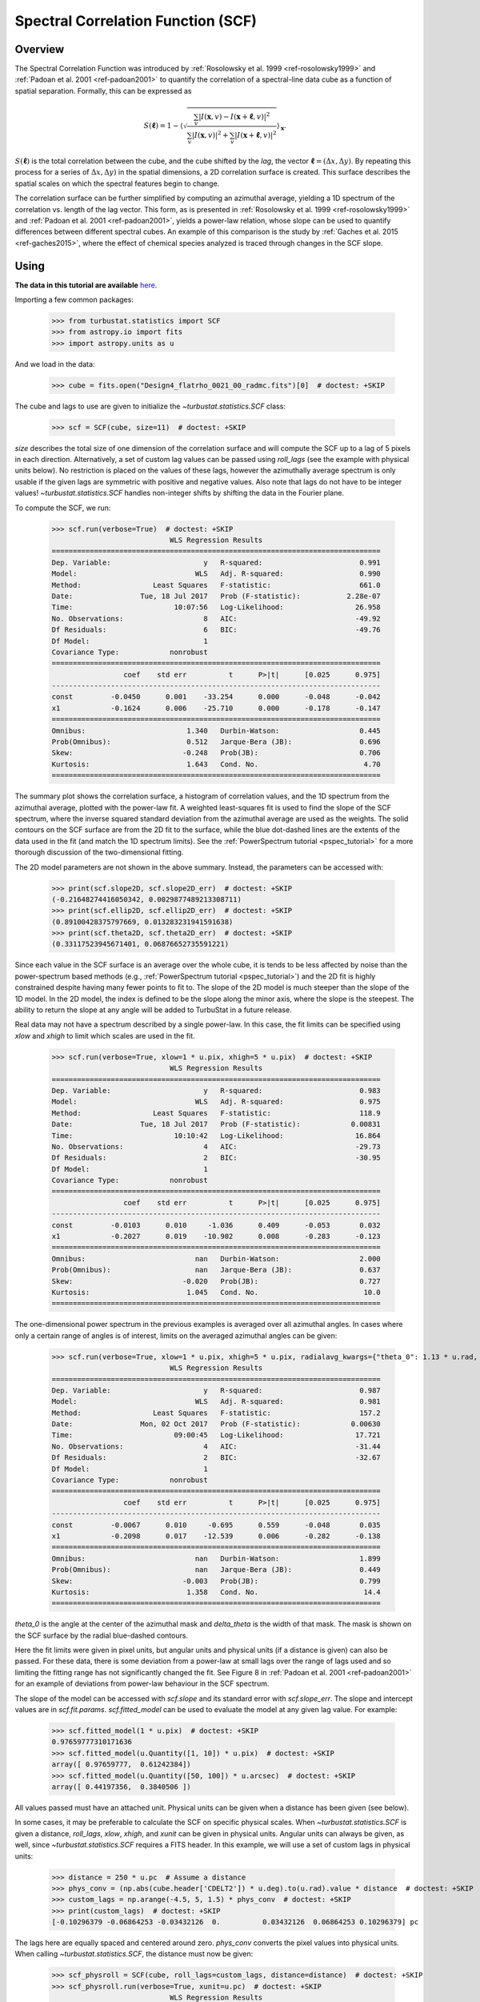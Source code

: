
.. _scf_tutorial:

***********************************
Spectral Correlation Function (SCF)
***********************************

Overview
--------

The Spectral Correlation Function was introduced by :ref:`Rosolowsky et al. 1999 <ref-rosolowsky1999>` and :ref:`Padoan et al. 2001 <ref-padoan2001>` to quantify the correlation of a spectral-line data cube as a function of spatial separation. Formally, this can be expressed as

.. math::

    S(\boldsymbol{\ell}) = 1 - \left\langle \sqrt{\frac{\sum_v
    |I(\mathbf{x},v)-I(\mathbf{x}+\boldsymbol{\ell},v)|^2}{\sum_v
    |I(\mathbf{x},v)|^2+\sum_v |I(\mathbf{x}+\boldsymbol{\ell},v)|^2}}\right\rangle_{\mathbf{x}}.

:math:`S(\boldsymbol{\ell})` is the total correlation between the cube, and the cube shifted by the *lag*, the vector :math:`\boldsymbol{\ell}=(\Delta x, \Delta y)`. By repeating this process for a series of :math:`\Delta x, \Delta y)` in the spatial dimensions, a 2D correlation surface is created. This surface describes the spatial scales on which the spectral features begin to change.

The correlation surface can be further simplified by computing an azimuthal average, yielding a 1D spectrum of the correlation vs. length of the lag vector. This form, as is presented in :ref:`Rosolowsky et al. 1999 <ref-rosolowsky1999>` and :ref:`Padoan et al. 2001 <ref-padoan2001>`, yields a power-law relation, whose slope can be used to quantify differences between different spectral cubes. An example of this comparison is the study by :ref:`Gaches et al. 2015 <ref-gaches2015>`, where the effect of chemical species analyzed is traced through changes in the SCF slope.

Using
-----

**The data in this tutorial are available** `here <https://girder.hub.yt/#user/57b31aee7b6f080001528c6d/folder/59721a30cc387500017dbe37>`_.

Importing a few common packages:

    >>> from turbustat.statistics import SCF
    >>> from astropy.io import fits
    >>> import astropy.units as u

And we load in the data:

    >>> cube = fits.open("Design4_flatrho_0021_00_radmc.fits")[0]  # doctest: +SKIP

The cube and lags to use are given to initialize the `~turbustat.statistics.SCF`  class:

    >>> scf = SCF(cube, size=11)  # doctest: +SKIP

`size` describes the total size of one dimension of the correlation surface and will compute the SCF up to a lag of 5 pixels in each direction. Alternatively, a set of custom lag values can be passed using `roll_lags` (see the example with physical units below). No restriction is placed on the values of these lags, however the azimuthally average spectrum is only usable if the given lags are symmetric with positive and negative values. Also note that lags do not have to be integer values! `~turbustat.statistics.SCF` handles non-integer shifts by shifting the data in the Fourier plane.

To compute the SCF, we run:

    >>> scf.run(verbose=True)  # doctest: +SKIP
                                WLS Regression Results
    ==============================================================================
    Dep. Variable:                      y   R-squared:                       0.991
    Model:                            WLS   Adj. R-squared:                  0.990
    Method:                 Least Squares   F-statistic:                     661.0
    Date:                Tue, 18 Jul 2017   Prob (F-statistic):           2.28e-07
    Time:                        10:07:56   Log-Likelihood:                 26.958
    No. Observations:                   8   AIC:                            -49.92
    Df Residuals:                       6   BIC:                            -49.76
    Df Model:                           1
    Covariance Type:            nonrobust
    ==============================================================================
                     coef    std err          t      P>|t|      [0.025      0.975]
    ------------------------------------------------------------------------------
    const         -0.0450      0.001    -33.254      0.000      -0.048      -0.042
    x1            -0.1624      0.006    -25.710      0.000      -0.178      -0.147
    ==============================================================================
    Omnibus:                        1.340   Durbin-Watson:                   0.445
    Prob(Omnibus):                  0.512   Jarque-Bera (JB):                0.696
    Skew:                          -0.248   Prob(JB):                        0.706
    Kurtosis:                       1.643   Cond. No.                         4.70
    ==============================================================================

.. image:: images/design4_scf.png

The summary plot shows the correlation surface, a histogram of correlation values, and the 1D spectrum from the azimuthal average, plotted with the power-law fit. A weighted least-squares fit is used to find the slope of the SCF spectrum, where the inverse squared standard deviation from the azimuthal average are used as the weights. The solid contours on the SCF surface are from the 2D fit to the surface, while the blue dot-dashed lines are the extents of the data used in the fit (and match the 1D spectrum limits). See the :ref:`PowerSpectrum tutorial <pspec_tutorial>` for a more thorough discussion of the two-dimensional fitting.

The 2D model parameters are not shown in the above summary. Instead, the parameters can be accessed with:

    >>> print(scf.slope2D, scf.slope2D_err)  # doctest: +SKIP
    (-0.21648274416050342, 0.0029877489213308711)
    >>> print(scf.ellip2D, scf.ellip2D_err)  # doctest: +SKIP
    (0.89100428375797669, 0.013283231941591638)
    >>> print(scf.theta2D, scf.theta2D_err)  # doctest: +SKIP
    (0.33117523945671401, 0.06876652735591221)

Since each value in the SCF surface is an average over the whole cube, it is tends to be less affected by noise than the power-spectrum based methods (e.g., :ref:`PowerSpectrum tutorial <pspec_tutorial>`) and the 2D fit is highly constrained despite having many fewer points to fit to. The slope of the 2D model is much steeper than the slope of the 1D model. In the 2D model, the index is defined to be the slope along the minor axis, where the slope is the steepest. The ability to return the slope at any angle will be added to TurbuStat in a future release.


Real data may not have a spectrum described by a single power-law. In this case, the fit limits can be specified using `xlow` and `xhigh` to limit which scales are used in the fit.

    >>> scf.run(verbose=True, xlow=1 * u.pix, xhigh=5 * u.pix)  # doctest: +SKIP
                                WLS Regression Results
    ==============================================================================
    Dep. Variable:                      y   R-squared:                       0.983
    Model:                            WLS   Adj. R-squared:                  0.975
    Method:                 Least Squares   F-statistic:                     118.9
    Date:                Tue, 18 Jul 2017   Prob (F-statistic):            0.00831
    Time:                        10:10:42   Log-Likelihood:                 16.864
    No. Observations:                   4   AIC:                            -29.73
    Df Residuals:                       2   BIC:                            -30.95
    Df Model:                           1
    Covariance Type:            nonrobust
    ==============================================================================
                     coef    std err          t      P>|t|      [0.025      0.975]
    ------------------------------------------------------------------------------
    const         -0.0103      0.010     -1.036      0.409      -0.053       0.032
    x1            -0.2027      0.019    -10.902      0.008      -0.283      -0.123
    ==============================================================================
    Omnibus:                          nan   Durbin-Watson:                   2.000
    Prob(Omnibus):                    nan   Jarque-Bera (JB):                0.637
    Skew:                          -0.020   Prob(JB):                        0.727
    Kurtosis:                       1.045   Cond. No.                         10.0
    ==============================================================================

.. image:: images/design4_scf_fitlimits.png

The one-dimensional power spectrum in the previous examples is averaged over all azimuthal angles. In cases where only a certain range of angles is of interest, limits on the averaged azimuthal angles can be given:

    >>> scf.run(verbose=True, xlow=1 * u.pix, xhigh=5 * u.pix, radialavg_kwargs={"theta_0": 1.13 * u.rad, "delta_theta": 70 * u.deg})  # doctest: +SKIP
                                WLS Regression Results
    ==============================================================================
    Dep. Variable:                      y   R-squared:                       0.987
    Model:                            WLS   Adj. R-squared:                  0.981
    Method:                 Least Squares   F-statistic:                     157.2
    Date:                Mon, 02 Oct 2017   Prob (F-statistic):            0.00630
    Time:                        09:00:45   Log-Likelihood:                 17.721
    No. Observations:                   4   AIC:                            -31.44
    Df Residuals:                       2   BIC:                            -32.67
    Df Model:                           1
    Covariance Type:            nonrobust
    ==============================================================================
                     coef    std err          t      P>|t|      [0.025      0.975]
    ------------------------------------------------------------------------------
    const         -0.0067      0.010     -0.695      0.559      -0.048       0.035
    x1            -0.2098      0.017    -12.539      0.006      -0.282      -0.138
    ==============================================================================
    Omnibus:                          nan   Durbin-Watson:                   1.899
    Prob(Omnibus):                    nan   Jarque-Bera (JB):                0.449
    Skew:                          -0.003   Prob(JB):                        0.799
    Kurtosis:                       1.358   Cond. No.                         14.4
    ==============================================================================

.. image:: images/design4_scf_fitlimits_azimlimits.png

`theta_0` is the angle at the center of the azimuthal mask and `delta_theta` is the width of that mask. The mask is shown on the SCF surface by the radial blue-dashed contours.

Here the fit limits were given in pixel units, but angular units and physical units (if a distance is given) can also be passed. For these data, there is some deviation from a power-law at small lags over the range of lags used and so limiting the fitting range has not significantly changed the fit. See Figure 8 in :ref:`Padoan et al. 2001 <ref-padoan2001>` for an example of deviations from power-law behaviour in the SCF spectrum.

The slope of the model can be accessed with `scf.slope` and its standard error with `scf.slope_err`. The slope and intercept values are in `scf.fit.params`. `scf.fitted_model` can be used to evaluate the model at any given lag value. For example:

    >>> scf.fitted_model(1 * u.pix)  # doctest: +SKIP
    0.97659777310171636
    >>> scf.fitted_model(u.Quantity([1, 10]) * u.pix)  # doctest: +SKIP
    array([ 0.97659777,  0.61242384])
    >>> scf.fitted_model(u.Quantity([50, 100]) * u.arcsec)  # doctest: +SKIP
    array([ 0.44197356,  0.3840506 ])

All values passed must have an attached unit. Physical units can be given when a distance has been given (see below).

In some cases, it may be preferable to calculate the SCF on specific physical scales. When `~turbustat.statistics.SCF` is given a distance,
`roll_lags`, `xlow`, `xhigh`, and `xunit` can be given in physical units. Angular units can always be given, as well, since `~turbustat.statistics.SCF` requires a FITS header. In this example, we will use a set of custom lags in physical units:

    >>> distance = 250 * u.pc  # Assume a distance
    >>> phys_conv = (np.abs(cube.header['CDELT2']) * u.deg).to(u.rad).value * distance  # doctest: +SKIP
    >>> custom_lags = np.arange(-4.5, 5, 1.5) * phys_conv  # doctest: +SKIP
    >>> print(custom_lags)  # doctest: +SKIP
    [-0.10296379 -0.06864253 -0.03432126  0.          0.03432126  0.06864253 0.10296379] pc

The lags here are equally spaced and centered around zero. `phys_conv` converts the pixel values into physical units. When calling `~turbustat.statistics.SCF`, the distance must now be given:

    >>> scf_physroll = SCF(cube, roll_lags=custom_lags, distance=distance)  # doctest: +SKIP
    >>> scf_physroll.run(verbose=True, xunit=u.pc)  # doctest: +SKIP
                                WLS Regression Results
    ==============================================================================
    Dep. Variable:                      y   R-squared:                       0.892
    Model:                            WLS   Adj. R-squared:                  0.856
    Method:                 Least Squares   F-statistic:                     24.77
    Date:                Tue, 18 Jul 2017   Prob (F-statistic):             0.0156
    Time:                        10:57:18   Log-Likelihood:                 14.907
    No. Observations:                   5   AIC:                            -25.81
    Df Residuals:                       3   BIC:                            -26.59
    Df Model:                           1
    Covariance Type:            nonrobust
    ==============================================================================
                     coef    std err          t      P>|t|      [0.025      0.975]
    ------------------------------------------------------------------------------
    const         -0.2522      0.038     -6.725      0.007      -0.372      -0.133
    x1            -0.1292      0.026     -4.977      0.016      -0.212      -0.047
    ==============================================================================
    Omnibus:                          nan   Durbin-Watson:                   1.495
    Prob(Omnibus):                    nan   Jarque-Bera (JB):                0.757
    Skew:                           0.914   Prob(JB):                        0.685
    Kurtosis:                       2.464   Cond. No.                         19.3
    ==============================================================================

.. image:: images/design4_scf_physroll.png

This example takes a bit longer to run than the others because, whenever a non-integer lag is used, the cube is shifted in Fourier space.

Throughout all of these examples, we have assumed that the spatial boundaries can be wrapped. This is appropriate for the example data since it is generated from a periodic-box simulation and is the default setting (`boundary='continuous'`). Typically this will not be the case for observational data. To avoid wrapping the edges of the data, `boundary='cut'` can be set to avoid using the portion of the data that has been spatially wrapped:

    >>> scf = SCF(cube, size=11)  # doctest: +SKIP
    >>> scf.run(verbose=True, boundary='cut')  # doctest: +SKIP
                                WLS Regression Results
    ==============================================================================
    Dep. Variable:                      y   R-squared:                       0.993
    Model:                            WLS   Adj. R-squared:                  0.992
    Method:                 Least Squares   F-statistic:                     830.7
    Date:                Tue, 18 Jul 2017   Prob (F-statistic):           1.16e-07
    Time:                        11:13:18   Log-Likelihood:                 24.569
    No. Observations:                   8   AIC:                            -45.14
    Df Residuals:                       6   BIC:                            -44.98
    Df Model:                           1
    Covariance Type:            nonrobust
    ==============================================================================
                     coef    std err          t      P>|t|      [0.025      0.975]
    ------------------------------------------------------------------------------
    const         -0.0834      0.003    -31.106      0.000      -0.090      -0.077
    x1            -0.2425      0.008    -28.821      0.000      -0.263      -0.222
    ==============================================================================
    Omnibus:                        0.723   Durbin-Watson:                   0.501
    Prob(Omnibus):                  0.697   Jarque-Bera (JB):                0.556
    Skew:                          -0.236   Prob(JB):                        0.757
    Kurtosis:                       1.797   Cond. No.                         3.38
    ==============================================================================

.. image:: images/design4_scf_boundcut.png

This results in a steeper SCF slope as the edges of the rolled cubes are no longer used.

Computing the SCF can be computationally expensive for moderately-size data cubes. This is due to the need for shifting the entire cube along the spatial dimensions at each lag value. To avoid recomputing the SCF surface, the results of the SCF can be saved as a pickled object:

    >>> scf.save_results(output_name="Design4_SCF", keep_data=False)  # doctest: +SKIP

Disabling `keep_data` will remove the data cube before saving to save storage space.
Having saved the results, they can be reloaded using:

    >>> scf = SCF.load_results("Design4_SCF.pkl")  # doctest: +SKIP

Note that if `keep_data=False` was used when saving the file, the loaded version cannot be used to recalculate the SCF.

References
----------

.. _ref-rosolowsky1999:

`Rosolowsky et al. 1999 <https://ui.adsabs.harvard.edu/#abs/1999ApJ...524..887R/abstract>`_

.. _ref-padoan2001:

`Padoan et al. 2001 <https://ui.adsabs.harvard.edu/#abs/2001ApJ...547..862P/abstract>`_

.. _ref-gaches2015:

`Gaches et al. 2015 <https://ui.adsabs.harvard.edu/#abs/2015ApJ...799..235G/abstract>`_
